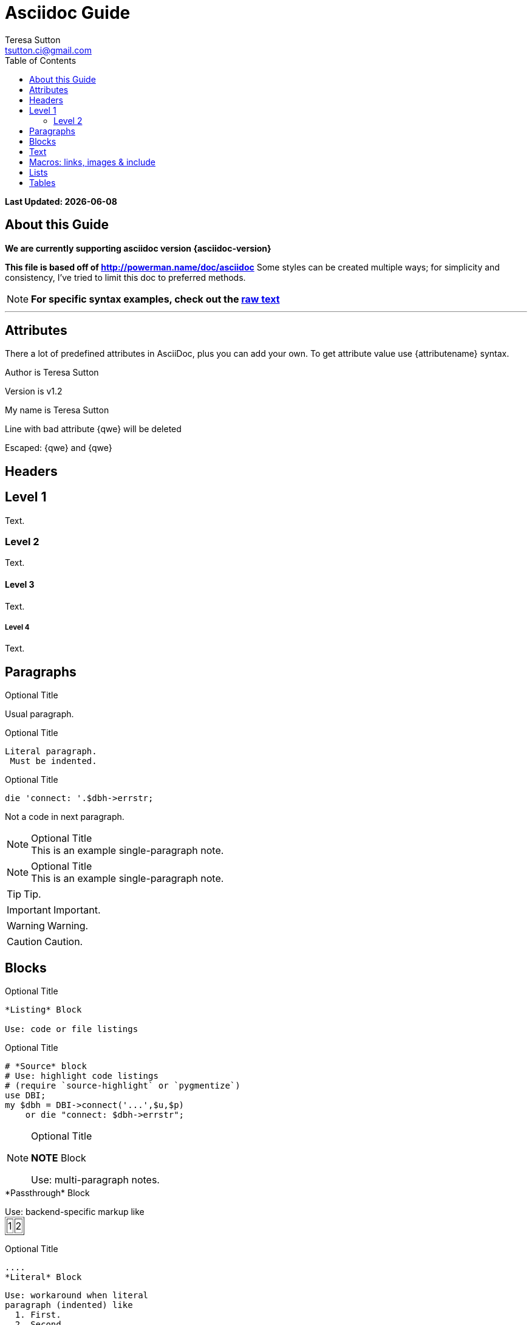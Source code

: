 = Asciidoc Guide
:Author:    Teresa Sutton
:Email:     tsutton.ci@gmail.com
:Date:      September 2014
:Revision:  v1.2
:toc:
:toc-placement: manual

[doc-info]*Last Updated: {docdate}*

== About this Guide
*We are currently supporting asciidoc version {asciidoc-version}*

*This file is based off of http://powerman.name/doc/asciidoc*
Some styles can be created multiple ways; for simplicity and consistency, I've tried to limit this doc to preferred methods.

NOTE: *For specific syntax examples, check out the link:../raw/asciiguide.adoc[raw text]*

'''
toc::[]

== Attributes
There a lot of predefined attributes in AsciiDoc, plus you can add your own. To get attribute value use \{attributename} syntax.

Author is {author}

Version is {revision}

:My name: Teresa Sutton
My name is {myname}

Line
with bad attribute {qwe} will be
deleted

Escaped: \{qwe} and +++{qwe}+++

== Headers

== Level 1
Text.

=== Level 2
Text.

==== Level 3
Text.

===== Level 4
Text.

== Paragraphs
.Optional Title

Usual
paragraph.

.Optional Title

 Literal paragraph.
  Must be indented.

.Optional Title

[source,perl]
die 'connect: '.$dbh->errstr;

Not a code in next paragraph.

.Optional Title
NOTE: This is an example
      single-paragraph note.

.Optional Title
[NOTE]
This is an example
single-paragraph note.

TIP: Tip.

IMPORTANT: Important.

WARNING: Warning.

CAUTION: Caution.

== Blocks
.Optional Title
----
*Listing* Block

Use: code or file listings
----

.Optional Title
[source,perl]
----
# *Source* block
# Use: highlight code listings
# (require `source-highlight` or `pygmentize`)
use DBI;
my $dbh = DBI->connect('...',$u,$p)
    or die "connect: $dbh->errstr";
----

.Optional Title
[NOTE]
===============================
*NOTE* Block

Use: multi-paragraph notes.
===============================

////
*Comment* block

Use: hide comments
////

++++
*Passthrough* Block
<p>
Use: backend-specific markup like
<table border="1">
<tr><td>1<td>2
</table>
++++

.Optional Title
 ....
 *Literal* Block

 Use: workaround when literal
 paragraph (indented) like
   1. First.
   2. Second.
 incorrectly processed as list.
 ....

.Optional Title
[quote, cite author, cite source]
____
*Quote* Block

Use: cite somebody
____

.Terminal Block
----terminal
$ ssh [input]#demodoc@cli.globusonline.org# endpoint-add vpac -p gsiftp://arcs-df.vpac.org:2811/
$ ssh demodoc@cli.globusonline.org
[output]#Welcome to globusonline.org, demodoc. Type 'help' for help.#
$ endpoint-add -p never-1.ci.uchicago.edu never
$ endpoint-add -p never-2.ci.uchicago.edu never
$ exit
[output]#Connection to cli.globusonline.org closed.#
----terminal

Globus endpoint definitions are either public or private. Public endpoints are visible to all Globus users; private endpoints are visible only to those who created them. Here we see that after user [uservars]#demodoc# makes an endpoint public, [uservars]#demodoc\#never# in visible in the public list:

== Text
forced +
line break

normal, _italic_, *bold*, +mono+.

``double quoted'', `single quoted'.

normal, ^super^, ~sub~.

Command: `ls -al`

+mono *bold*+

`passthru *bold*`

Path: '/some/filez.txt', '.b'

[red]#red text# [yellow-background]#on yellow#
[big]#large# [red yellow-background big]*all bold*

Chars: n__i__**b**++m++[red]##r##

// Comment

(C) (R) (TM) -- ... -> <- => <= &#182;

''''

Escaped:
\_italic_, +++_italic_+++,
t\__e__st, +++t__e__st+++,
+++<b>bold</b>+++, $$<b>normal</b>$$
\&#182;
\`not single quoted'
\`\`not double quoted''

== Macros: links, images & include
If you’ll need to use space in url/path you should replace it with %20.

[[anchor-1]]
Paragraph or block 1.

anchor:anchor-2[]
Paragraph or block 2.

<<anchor-1>>,
<<anchor-1,First anchor>>,
xref:anchor-2[],
xref:anchor-2[Second anchor].

link:/site-docs/asciiguide[This document]
link:/site-docs/asciiguide[]
link:/index.html[This site root]

http://google.com
http://google.com[Google Search]
mailto:root@localhost[email admin]

First home
image:images/icons/home.png[]
, second home
image:images/icons/home.png[Alt text]
.

.Block image
image::images/icons/home.png[]
image::images/icons/home.png[Alt text]

.Thumbnail linked to full image
image:images/font/640-screen2.gif[
"My screenshot",width=128,
link="images/font/640-screen2.gif"]

This is example how files
can be included.
It's commented because
there no such files. :)

// include::footer.txt[]

// [source,perl]
// ----
// include::script.pl[]
// ----

== Lists
.Bulleted
* bullet
* bullet
  - bullet
  - bullet
* bullet
** bullet
** bullet
*** bullet
*** bullet
**** bullet
**** bullet
***** bullet
***** bullet
**** bullet
*** bullet
** bullet
* bullet

.Ordered
. number
. number
  .. letter
  .. letter
. number
.. loweralpha
.. loweralpha
... lowerroman
... lowerroman
.... upperalpha
.... upperalpha
..... upperroman
..... upperroman
.... upperalpha
... lowerroman
.. loweralpha
. number

.Ordered 2
a. letter
b. letter
   .. letter2
   .. letter2
       .  number
       .  number
           1. number2
           2. number2
           3. number2
           4. number2
       .  number
   .. letter2
c. letter

.Labeled
Term 1::
    Definition 1
Term 2::
    Definition 2
    Term 2.1;;
        Definition 2.1
    Term 2.2;;
        Definition 2.2
Term 3::
    Definition 3
Term 4:: Definition 4
Term 4.1::: Definition 4.1
Term 4.2::: Definition 4.2
Term 4.2.1:::: Definition 4.2.1
Term 4.2.2:::: Definition 4.2.2
Term 4.3::: Definition 4.3
Term 5:: Definition 5

[qanda]
.Q&A
Question 1::
    Answer 1
Question 2:: Answer 2

.Indent is optional
- bullet
    * another bullet
        1. number
        .  again number
            a. letter
            .. again letter

.. letter
. number

* bullet
- bullet

.Break two lists
. number
. number

Independent paragraph break list.

. number

.Header break list too
. number

--
. List block define list boundary too
. number
. number
--

--
. number
. number
--

.Continuation
- bullet
continuation
. number
  continuation
* bullet

  literal continuation

.. letter
+
Non-literal continuation.
+
----
any block can be

included in list
----
+
Last continuation.

.List block allow sublist inclusion
- bullet
  * bullet
+
--
    - bullet
      * bullet
--
  * bullet
- bullet
  . number
    .. letter
+
--
      . number
        .. letter
--
    .. letter
  . number

== Tables
You can fill table from CSV file using include:: macros inside table.

.An example table
[options="header,footer"]
|=======================
|Col 1|Col 2      |Col 3
|1    |Item 1     |a
|2    |Item 2     |b
|3    |Item 3     |c
|6    |Three items|d
|=======================

.CSV data, 15% each column
[format="csv",width="60%",cols="4"]
[frame="topbot",grid="none"]
|======
1,2,3,4
a,b,c,d
A,B,C,D
|======

[grid="rows",format="csv"]
[options="header",cols="^,<,<s,<,>m"]
|===========================
ID,FName,LName,Address,Phone
1,Vasya,Pupkin,London,+123
2,X,Y,"A,B",45678
|===========================

.Multiline cells, row/col span
|====
|Date |Duration |Avg HR |Notes

|22-Aug-08 .2+^.^|10:24 | 157 |
Worked out MSHR (max sustainable
heart rate) by going hard
for this interval.

|22-Aug-08 | 152 |
Back-to-back with previous interval.

|24-Aug-08 3+^|none

|====
